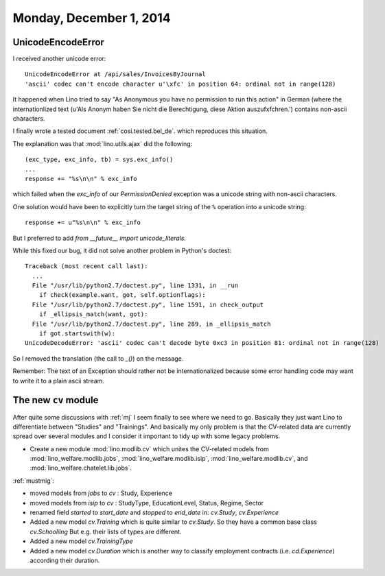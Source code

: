 ========================
Monday, December 1, 2014
========================

UnicodeEncodeError
==================

I received another unicode error::

  UnicodeEncodeError at /api/sales/InvoicesByJournal
  'ascii' codec can't encode character u'\xfc' in position 64: ordinal not in range(128)

It happened when Lino tried to say "As Anonymous you have no
permission to run this action" in German (where the internationlized
text (u'Als Anonym haben Sie nicht die Berechtigung, diese Aktion
auszuf\xfchren.') contains non-ascii characters.

I finally wrote a tested document :ref:`cosi.tested.bel_de`.  which
reproduces this situation.  

The explanation was that :mod:`lino.utils.ajax` did the following::

    (exc_type, exc_info, tb) = sys.exc_info()
    ...
    response += "%s\n\n" % exc_info

which failed when the `exc_info` of our `PermissionDenied` exception
was a unicode string with non-ascii characters.

One solution would have been to explicitly turn the target string of
the ``%`` operation into a unicode string::

    response += u"%s\n\n" % exc_info

But I preferred to add `from __future__ import unicode_literals`.

While this fixed our bug, it did not solve another problem in
Python's doctest::

    Traceback (most recent call last):
      ...
      File "/usr/lib/python2.7/doctest.py", line 1331, in __run
        if check(example.want, got, self.optionflags):
      File "/usr/lib/python2.7/doctest.py", line 1591, in check_output
        if _ellipsis_match(want, got):
      File "/usr/lib/python2.7/doctest.py", line 289, in _ellipsis_match
        if got.startswith(w):
    UnicodeDecodeError: 'ascii' codec can't decode byte 0xc3 in position 81: ordinal not in range(128)

So I removed the translation (the call to `_()`) on the message.

Remember: The text of an Exception should rather not be
internationalized because some error handling code may want to write
it to a plain ascii stream.


The new ``cv`` module
=====================

After quite some discussions with :ref:`mj` I seem finally to see
where we need to go.  Basically they just want Lino to differentiate
between "Studies" and "Trainings".  And basically my only problem is
that the CV-related data are currently spread over several modules and
I consider it important to tidy up with some legacy problems.

- Create a new module :mod:`lino.modlib.cv` which unites the
  CV-related models from :mod:`lino_welfare.modlib.jobs`,
  :mod:`lino_welfare.modlib.isip`,
  :mod:`lino_welfare.modlib.cv`,
  and
  :mod:`lino_welfare.chatelet.lib.jobs`.

:ref:`mustmig`:

- moved models from `jobs` to `cv` : Study, Experience
- moved models from `isip` to `cv` : StudyType, EducationLevel,
  Status, Regime, Sector

- renamed field `started` to `start_date` and `stopped` to `end_date`
  in: `cv.Study`, `cv.Experience`

- Added a new model `cv.Training` which is quite similar to `cv.Study`.
  So they have a common base class `cv.Schoolilng`
  But e.g. their lists of types are different.

- Added a new model `cv.TrainingType`

- Added a new model `cv.Duration` which is another way to classify
  employment contracts (i.e. `cd.Experience`) according their
  duration.
